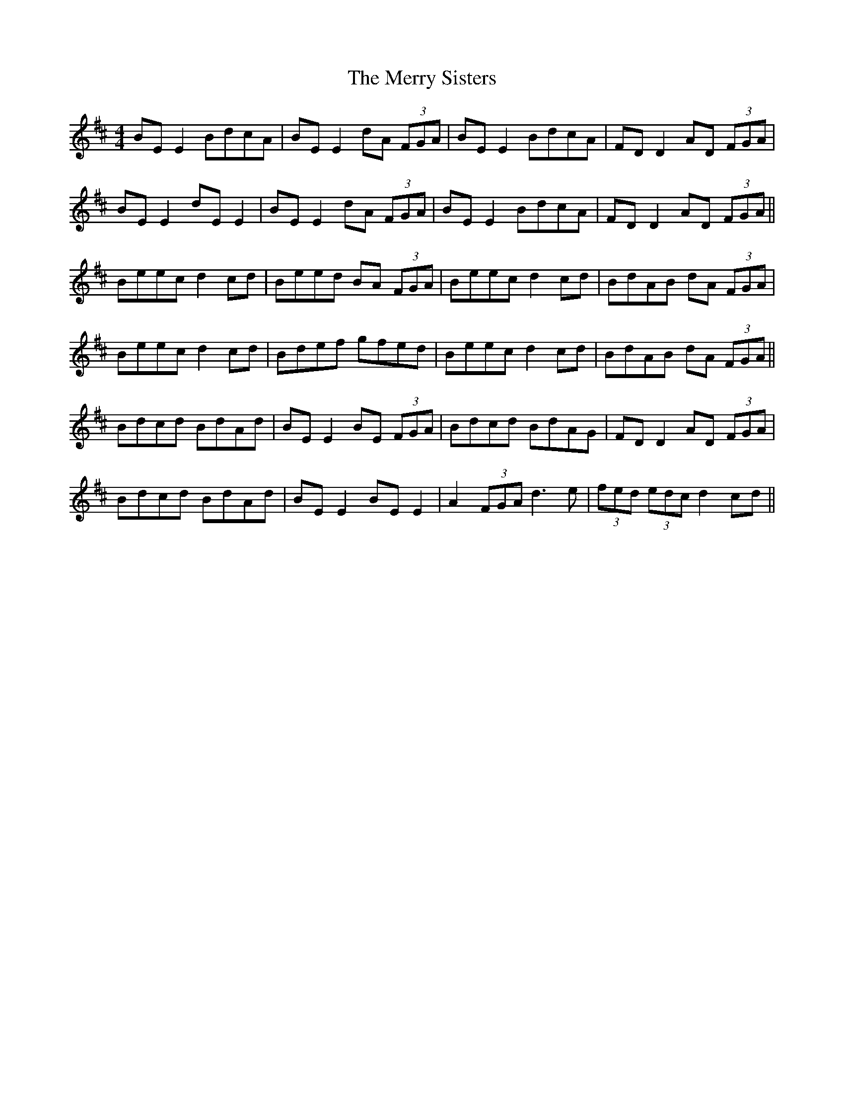 X: 26433
T: Merry Sisters, The
R: reel
M: 4/4
K: Edorian
BE E2 BdcA|BE E2 dA (3FGA|BE E2 BdcA|FD D2 AD (3FGA|
BE E2 dE E2|BE E2 dA (3FGA|BE E2 BdcA|FD D2 AD (3FGA||
Beec d2 cd|Beed BA (3FGA|Beec d2 cd|BdAB dA (3FGA|
Beec d2 cd|Bdef gfed|Beec d2 cd|BdAB dA (3FGA||
Bdcd BdAd|BE E2 BE (3FGA|Bdcd BdAG|FD D2 AD (3FGA|
Bdcd BdAd|BE E2 BE E2|A2 (3FGA d3e|(3fed (3edc d2 cd||

